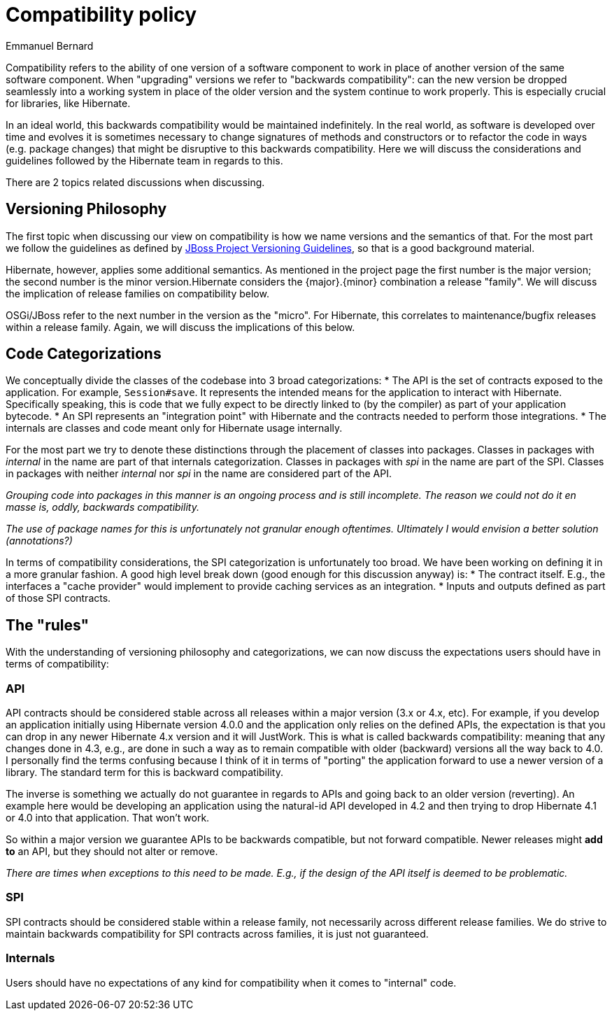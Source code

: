 = Compatibility policy
Emmanuel Bernard
:awestruct-layout: community-standard

Compatibility refers to the ability of one version of a software component to work in place
of another version of the same software component.
When "upgrading" versions we refer to "backwards compatibility":
can the new version be dropped seamlessly into a working system in place of the older version
and the system continue to work properly.
This is especially crucial for libraries, like Hibernate.

In an ideal world, this backwards compatibility would be maintained indefinitely.
In the real world, as software is developed over time and evolves it is sometimes necessary
to change signatures of methods and constructors or to refactor the code in ways (e.g. package changes)
that might be disruptive to this backwards compatibility.
Here we will discuss the considerations and guidelines followed by the Hibernate team in regards to this.

There are 2 topics related discussions when discussing.


== Versioning Philosophy

The first topic when discussing our view on compatibility is how we name versions and the semantics of that.
For the most part we follow the guidelines as defined by
https://community.jboss.org/wiki/JBossProjectVersioning[JBoss Project Versioning Guidelines],
so that is a good background material.

Hibernate, however, applies some additional semantics.
As mentioned in the project page the first number is the major version;
the second number is the minor version.Hibernate considers the {major}.{minor} combination a release "family".
We will discuss the implication of release families on compatibility below.

OSGi/JBoss refer to the next number in the version as the "micro".
For Hibernate, this correlates to maintenance/bugfix releases within a release family.
Again, we will discuss the implications of this below.


== Code Categorizations

We conceptually divide the classes of the codebase into 3 broad categorizations:
* The API is the set of contracts exposed to the application. For example, `Session#save`.
It represents the intended means for the application to interact with Hibernate.
Specifically speaking, this is code that we fully expect to be directly linked to (by the compiler)
as part of your application bytecode.
* An SPI represents an "integration point" with Hibernate and the contracts needed to perform those integrations.
* The internals are classes and code meant only for Hibernate usage internally.

For the most part we try to denote these distinctions through the placement of classes into packages.
Classes in packages with _internal_ in the name are part of that internals categorization.
Classes in packages with _spi_ in the name are part of the SPI.
Classes in packages with neither _internal_ nor _spi_ in the name are considered part of the API.

_Grouping code into packages in this manner is an ongoing process and is still incomplete.
The reason we could not do it en masse is, oddly, backwards compatibility._

_The use of package names for this is unfortunately not granular enough oftentimes.
Ultimately I would envision a better solution (annotations?)_

In terms of compatibility considerations, the SPI categorization is unfortunately too broad.
We have been working on defining it in a more granular fashion.
A good high level break down (good enough for this discussion anyway) is:
* The contract itself. E.g., the interfaces a "cache provider" would implement to provide caching services
as an integration.
* Inputs and outputs defined as part of those SPI contracts.

== The "rules"

With the understanding of versioning philosophy and categorizations,
we can now discuss the expectations users should have in terms of compatibility:

=== API

API contracts should be considered stable across all releases within a major version (3.x or 4.x, etc).
For example, if you develop an application initially using Hibernate version 4.0.0
and the application only relies on the defined APIs,
the expectation is that you can drop in any newer Hibernate 4.x version and it will JustWork.
This is what is called backwards compatibility: meaning that any changes done in 4.3,
e.g., are done in such a way as to remain compatible with older (backward) versions all the way back to 4.0.
I personally find the terms confusing because I think of it in terms of "porting" the application
forward to use a newer version of a library.
The standard term for this is backward compatibility.

The inverse is something we actually do not guarantee in regards to APIs
and going back to an older version (reverting).
An example here would be developing an application using the natural-id API developed in 4.2
and then trying to drop Hibernate 4.1 or 4.0 into that application.
That won't work.

So within a major version we guarantee APIs to be backwards compatible,
but not forward compatible.
Newer releases might **add to** an API, but they should not alter or remove.

_There are times when exceptions to this need to be made.
E.g., if the design of the API itself is deemed to be problematic._

=== SPI

SPI contracts should be considered stable within a release family,
not necessarily across different release families.
We do strive to maintain backwards compatibility for SPI contracts across families, it is just not guaranteed.

=== Internals

Users should have no expectations of any kind for compatibility when it comes to "internal" code.
